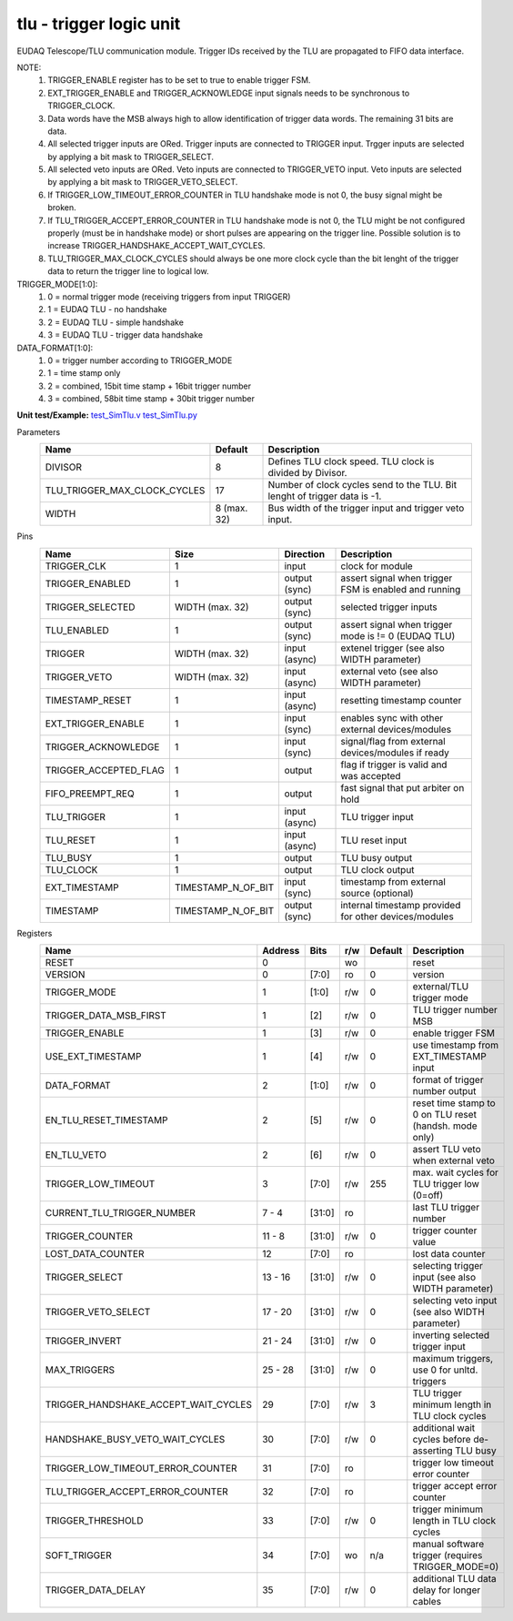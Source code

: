 
=====================================
**tlu** - trigger logic unit
=====================================

EUDAQ Telescope/TLU communication module. Trigger IDs received by the TLU are propagated to FIFO data interface.

NOTE:
 1. TRIGGER_ENABLE register has to be set to true to enable trigger FSM.
 2. EXT_TRIGGER_ENABLE and TRIGGER_ACKNOWLEDGE input signals needs to be synchronous to TRIGGER_CLOCK.
 3. Data words have the MSB always high to allow identification of trigger data words. The remaining 31 bits are data.
 4. All selected trigger inputs are ORed. Trigger inputs are connected to TRIGGER input. Trgger inputs are selected by applying a bit mask to TRIGGER_SELECT.
 5. All selected veto inputs are ORed. Veto inputs are connected to TRIGGER_VETO input. Veto inputs are selected by applying a bit mask to TRIGGER_VETO_SELECT.
 6. If TRIGGER_LOW_TIMEOUT_ERROR_COUNTER in TLU handshake mode is not 0, the busy signal might be broken.
 7. If TLU_TRIGGER_ACCEPT_ERROR_COUNTER in TLU handshake mode is not 0, the TLU might be not configured properly (must be in handshake mode) or short pulses are appearing on the trigger line. Possible solution is to increase TRIGGER_HANDSHAKE_ACCEPT_WAIT_CYCLES.
 8. TLU_TRIGGER_MAX_CLOCK_CYCLES should always be one more clock cycle than the bit lenght of the trigger data to return the trigger line to logical low.

TRIGGER_MODE[1:0]:
 1. 0 = normal trigger mode (receiving triggers from input TRIGGER)
 2. 1 = EUDAQ TLU - no handshake
 3. 2 = EUDAQ TLU - simple handshake
 4. 3 = EUDAQ TLU - trigger data handshake

DATA_FORMAT[1:0]:
 1. 0 = trigger number according to TRIGGER_MODE
 2. 1 = time stamp only
 3. 2 = combined, 15bit time stamp + 16bit trigger number
 4. 3 = combined, 58bit time stamp + 30bit trigger number

**Unit test/Example:**
`test_SimTlu.v <https://github.com/SiLab-Bonn/basil/blob/master/tests/test_SimTlu.v>`_
`test_SimTlu.py <https://github.com/SiLab-Bonn/basil/blob/master/tests/test_SimTlu.py>`_

Parameters
    +------------------------------+---------------------+--------------------------------------------------------------------------+
    | Name                         | Default             | Description                                                              |
    +==============================+=====================+==========================================================================+
    | DIVISOR                      | 8                   | Defines TLU clock speed. TLU clock is divided by Divisor.                |
    +------------------------------+---------------------+--------------------------------------------------------------------------+
    | TLU_TRIGGER_MAX_CLOCK_CYCLES | 17                  | Number of clock cycles send to the TLU. Bit lenght of trigger data is -1.|
    +------------------------------+---------------------+--------------------------------------------------------------------------+
    | WIDTH                        | 8 (max. 32)         | Bus width of the trigger input and trigger veto input.                   |
    +------------------------------+---------------------+--------------------------------------------------------------------------+

Pins
    +--------------------------+---------------------+-----------------------+------------------------------------------------------+
    | Name                     | Size                | Direction             | Description                                          |
    +==========================+=====================+=======================+======================================================+
    | TRIGGER_CLK              | 1                   |  input                | clock for module                                     |
    +--------------------------+---------------------+-----------------------+------------------------------------------------------+
    | TRIGGER_ENABLED          | 1                   |  output (sync)        | assert signal when trigger FSM is enabled and running|
    +--------------------------+---------------------+-----------------------+------------------------------------------------------+
    | TRIGGER_SELECTED         | WIDTH (max. 32)     |  output (sync)        | selected trigger inputs                              |
    +--------------------------+---------------------+-----------------------+------------------------------------------------------+
    | TLU_ENABLED              | 1                   |  output (sync)        | assert signal when trigger mode is != 0 (EUDAQ TLU)  |
    +--------------------------+---------------------+-----------------------+------------------------------------------------------+
    | TRIGGER                  | WIDTH (max. 32)     |  input (async)        | extenel trigger (see also WIDTH parameter)           |
    +--------------------------+---------------------+-----------------------+------------------------------------------------------+
    | TRIGGER_VETO             | WIDTH (max. 32)     |  input (async)        | external veto (see also WIDTH parameter)             |
    +--------------------------+---------------------+-----------------------+------------------------------------------------------+
    | TIMESTAMP_RESET          | 1                   |  input (async)        | resetting timestamp counter                          |
    +--------------------------+---------------------+-----------------------+------------------------------------------------------+
    | EXT_TRIGGER_ENABLE       | 1                   |  input (sync)         | enables sync with other external devices/modules     |
    +--------------------------+---------------------+-----------------------+------------------------------------------------------+
    | TRIGGER_ACKNOWLEDGE      | 1                   |  input (sync)         | signal/flag from external devices/modules if ready   |
    +--------------------------+---------------------+-----------------------+------------------------------------------------------+
    | TRIGGER_ACCEPTED_FLAG    | 1                   |  output               | flag if trigger is valid and was accepted            |
    +--------------------------+---------------------+-----------------------+------------------------------------------------------+
    | FIFO_PREEMPT_REQ         | 1                   |  output               | fast signal that put arbiter on hold                 |
    +--------------------------+---------------------+-----------------------+------------------------------------------------------+
    | TLU_TRIGGER              | 1                   |  input (async)        | TLU trigger input                                    |
    +--------------------------+---------------------+-----------------------+------------------------------------------------------+
    | TLU_RESET                | 1                   |  input (async)        | TLU reset input                                      |
    +--------------------------+---------------------+-----------------------+------------------------------------------------------+
    | TLU_BUSY                 | 1                   |  output               | TLU busy output                                      |
    +--------------------------+---------------------+-----------------------+------------------------------------------------------+
    | TLU_CLOCK                | 1                   |  output               | TLU clock output                                     |
    +--------------------------+---------------------+-----------------------+------------------------------------------------------+
    | EXT_TIMESTAMP            | TIMESTAMP_N_OF_BIT  |  input (sync)         | timestamp from external source (optional)            |
    +--------------------------+---------------------+-----------------------+------------------------------------------------------+
    | TIMESTAMP                | TIMESTAMP_N_OF_BIT  |  output (sync)        | internal timestamp provided for other devices/modules|
    +--------------------------+---------------------+-----------------------+------------------------------------------------------+

Registers
    +----------------------------------------+----------------------------------+--------+-------+-------------+-------------------------------------------------------+
    | Name                                   | Address                          | Bits   | r/w   | Default     | Description                                           |
    +========================================+==================================+========+=======+=============+=======================================================+
    | RESET                                  | 0                                |        | wo    |             | reset                                                 |
    +----------------------------------------+----------------------------------+--------+-------+-------------+-------------------------------------------------------+
    | VERSION                                | 0                                | [7:0]  | ro    | 0           | version                                               |
    +----------------------------------------+----------------------------------+--------+-------+-------------+-------------------------------------------------------+
    | TRIGGER_MODE                           | 1                                | [1:0]  | r/w   | 0           | external/TLU trigger mode                             |
    +----------------------------------------+----------------------------------+--------+-------+-------------+-------------------------------------------------------+
    | TRIGGER_DATA_MSB_FIRST                 | 1                                | [2]    | r/w   | 0           | TLU trigger number MSB                                |
    +----------------------------------------+----------------------------------+--------+-------+-------------+-------------------------------------------------------+
    | TRIGGER_ENABLE                         | 1                                | [3]    | r/w   | 0           | enable trigger FSM                                    |
    +----------------------------------------+----------------------------------+--------+-------+-------------+-------------------------------------------------------+
    | USE_EXT_TIMESTAMP                      | 1                                | [4]    | r/w   | 0           | use timestamp from EXT_TIMESTAMP input                |
    +----------------------------------------+----------------------------------+--------+-------+-------------+-------------------------------------------------------+
    | DATA_FORMAT                            | 2                                | [1:0]  | r/w   | 0           | format of trigger number output                       |
    +----------------------------------------+----------------------------------+--------+-------+-------------+-------------------------------------------------------+
    | EN_TLU_RESET_TIMESTAMP                 | 2                                | [5]    | r/w   | 0           | reset time stamp to 0 on TLU reset (handsh. mode only)|
    +----------------------------------------+----------------------------------+--------+-------+-------------+-------------------------------------------------------+
    | EN_TLU_VETO                            | 2                                | [6]    | r/w   | 0           | assert TLU veto when external veto                    |
    +----------------------------------------+----------------------------------+--------+-------+-------------+-------------------------------------------------------+
    | TRIGGER_LOW_TIMEOUT                    | 3                                | [7:0]  | r/w   | 255         | max. wait cycles for TLU trigger low (0=off)          |
    +----------------------------------------+----------------------------------+--------+-------+-------------+-------------------------------------------------------+
    | CURRENT_TLU_TRIGGER_NUMBER             | 7 - 4                            | [31:0] | ro    |             | last TLU trigger number                               |
    +----------------------------------------+----------------------------------+--------+-------+-------------+-------------------------------------------------------+
    | TRIGGER_COUNTER                        | 11 - 8                           | [31:0] | r/w   | 0           | trigger counter value                                 |
    +----------------------------------------+----------------------------------+--------+-------+-------------+-------------------------------------------------------+
    | LOST_DATA_COUNTER                      | 12                               | [7:0]  | ro    |             | lost data counter                                     |
    +----------------------------------------+----------------------------------+--------+-------+-------------+-------------------------------------------------------+
    | TRIGGER_SELECT                         | 13 - 16                          | [31:0] | r/w   | 0           | selecting trigger input (see also WIDTH parameter)    |
    +----------------------------------------+----------------------------------+--------+-------+-------------+-------------------------------------------------------+
    | TRIGGER_VETO_SELECT                    | 17 - 20                          | [31:0] | r/w   | 0           | selecting veto input (see also WIDTH parameter)       |
    +----------------------------------------+----------------------------------+--------+-------+-------------+-------------------------------------------------------+
    | TRIGGER_INVERT                         | 21 - 24                          | [31:0] | r/w   | 0           | inverting selected trigger input                      |
    +----------------------------------------+----------------------------------+--------+-------+-------------+-------------------------------------------------------+
    | MAX_TRIGGERS                           | 25 - 28                          | [31:0] | r/w   | 0           | maximum triggers, use 0 for unltd. triggers           |
    +----------------------------------------+----------------------------------+--------+-------+-------------+-------------------------------------------------------+
    | TRIGGER_HANDSHAKE_ACCEPT_WAIT_CYCLES   | 29                               | [7:0]  | r/w   | 3           | TLU trigger minimum length in TLU clock cycles        |
    +----------------------------------------+----------------------------------+--------+-------+-------------+-------------------------------------------------------+
    | HANDSHAKE_BUSY_VETO_WAIT_CYCLES        | 30                               | [7:0]  | r/w   | 0           | additional wait cycles before de-asserting TLU busy   |
    +----------------------------------------+----------------------------------+--------+-------+-------------+-------------------------------------------------------+
    | TRIGGER_LOW_TIMEOUT_ERROR_COUNTER      | 31                               | [7:0]  | ro    |             | trigger low timeout error counter                     |
    +----------------------------------------+----------------------------------+--------+-------+-------------+-------------------------------------------------------+
    | TLU_TRIGGER_ACCEPT_ERROR_COUNTER       | 32                               | [7:0]  | ro    |             | trigger accept error counter                          |
    +----------------------------------------+----------------------------------+--------+-------+-------------+-------------------------------------------------------+
    | TRIGGER_THRESHOLD                      | 33                               | [7:0]  | r/w   | 0           | trigger minimum length in TLU clock cycles            |
    +----------------------------------------+----------------------------------+--------+-------+-------------+-------------------------------------------------------+
    | SOFT_TRIGGER                           | 34                               | [7:0]  | wo    | n/a         | manual software trigger (requires TRIGGER_MODE=0)     |
    +----------------------------------------+----------------------------------+--------+-------+-------------+-------------------------------------------------------+
    | TRIGGER_DATA_DELAY                     | 35                               | [7:0]  | r/w   | 0           | additional TLU data delay for longer cables           |
    +----------------------------------------+----------------------------------+--------+-------+-------------+-------------------------------------------------------+
